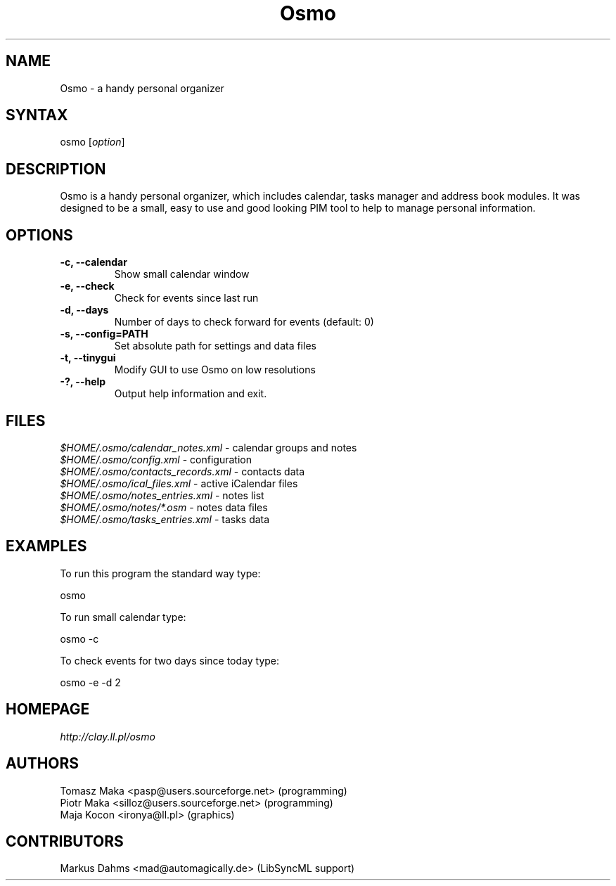 .TH "Osmo" "1" "0.2.6" "Tomasz Maka <pasp@users.sf.net>" ""
.SH "NAME"
.LP 
Osmo \- a handy personal organizer
.SH "SYNTAX"
.LP 
osmo [\fIoption\fP]
.SH "DESCRIPTION"
.LP 
Osmo is a handy personal organizer, which includes calendar, tasks manager and address book modules. It was designed to be a small, easy to use and good looking PIM tool to help to manage personal information.
.SH "OPTIONS"
.LP 
.TP 
\fB\-c, \-\-calendar\fR
Show small calendar window
.TP 
\fB\-e, \-\-check\fR
Check for events since last run
.TP 
\fB\-d, \-\-days\fR
Number of days to check forward for events (default: 0)
.TP 
\fB\-s, \-\-config=PATH\fR
Set absolute path for settings and data files
.TP 
\fB\-t, \-\-tinygui\fR
Modify GUI to use Osmo on low resolutions
.TP 
\fB\-?, \-\-help\fR
Output help information and exit.
.SH "FILES"
.LP 
\fI$HOME/.osmo/calendar_notes.xml\fP \- calendar groups and notes
.br 
\fI$HOME/.osmo/config.xml\fP \- configuration
.br 
\fI$HOME/.osmo/contacts_records.xml\fP \- contacts data
.br 
\fI$HOME/.osmo/ical_files.xml\fP \- active iCalendar files
.br 
\fI$HOME/.osmo/notes_entries.xml\fP \- notes list
.br 
\fI$HOME/.osmo/notes/*.osm\fP \- notes data files
.br 
\fI$HOME/.osmo/tasks_entries.xml\fP \- tasks data
.SH "EXAMPLES"
.LP 
To run this program the standard way type:
.LP 
osmo
.LP 
To run small calendar type:
.LP 
osmo \-c
.LP 
To check events for two days since today type:
.LP 
osmo \-e \-d 2
.SH "HOMEPAGE"
.LP 
\fIhttp://clay.ll.pl/osmo\fP
.SH "AUTHORS"
.LP 
Tomasz Maka <pasp@users.sourceforge.net> (programming)
.br 
Piotr Maka <silloz@users.sourceforge.net> (programming)
.br 
Maja Kocon <ironya@ll.pl> (graphics)
.SH "CONTRIBUTORS"
.LP 
Markus Dahms <mad@automagically.de> (LibSyncML support)

